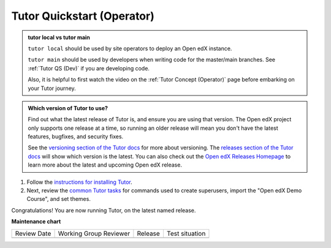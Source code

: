 .. _Tutor QS (Operator):

Tutor Quickstart (Operator)
#############################

.. tags:: site operator, quickstart

.. admonition:: tutor local vs tutor main

   ``tutor local`` should be used by site operators to deploy an Open edX instance.

   ``tutor main`` should be used by developers when writing code for the
   master/main branches. See :ref:`Tutor QS (Dev)` if you are developing code.

   Also, it is helpful to first watch the video on the :ref:`Tutor Concept
   (Operator)` page before embarking on your Tutor journey.   


.. admonition:: Which version of Tutor to use?

   Find out what the latest release of Tutor is, and ensure you are using that
   version. The Open edX project only supports one release at a time, so running
   an older release will mean you don't have the latest features, bugfixes, and
   security fixes.

   See the `versioning section of the Tutor docs <https://docs.tutor.edly.io/tutor.html#versioning>`_
   for more about versioning. The `releases section of the Tutor docs <https://docs.tutor.edly.io/install.html#running-older-releases-of-open-edx>`_
   will show which version is the latest. You can also check out the
   `Open edX Releases Homepage <https://openedx.atlassian.net/wiki/spaces/OEPM/pages/4191191044/Open+edX+Releases+Homepage>`_
   to learn more about the latest and upcoming Open edX release.

#. Follow the `instructions for installing Tutor`_.

#. Next, review the `common Tutor tasks
   <https://docs.tutor.edly.io/local.html#common-tasks>`_ for commands used to
   create superusers, import the "Open edX Demo Course", and set themes.

Congratulations! You are now running Tutor, on the latest named release.

.. seealso::

   :ref:`Tutor Concept (Operator)`

   :ref:`Site Operator QS`

   `Instructions for installing Tutor`_


.. _Instructions for installing Tutor: https://docs.tutor.edly.io/install.html

**Maintenance chart**

+--------------+-------------------------------+----------------+--------------------------------+
| Review Date  | Working Group Reviewer        |   Release      |Test situation                  |
+--------------+-------------------------------+----------------+--------------------------------+
|              |                               |                |                                |
+--------------+-------------------------------+----------------+--------------------------------+